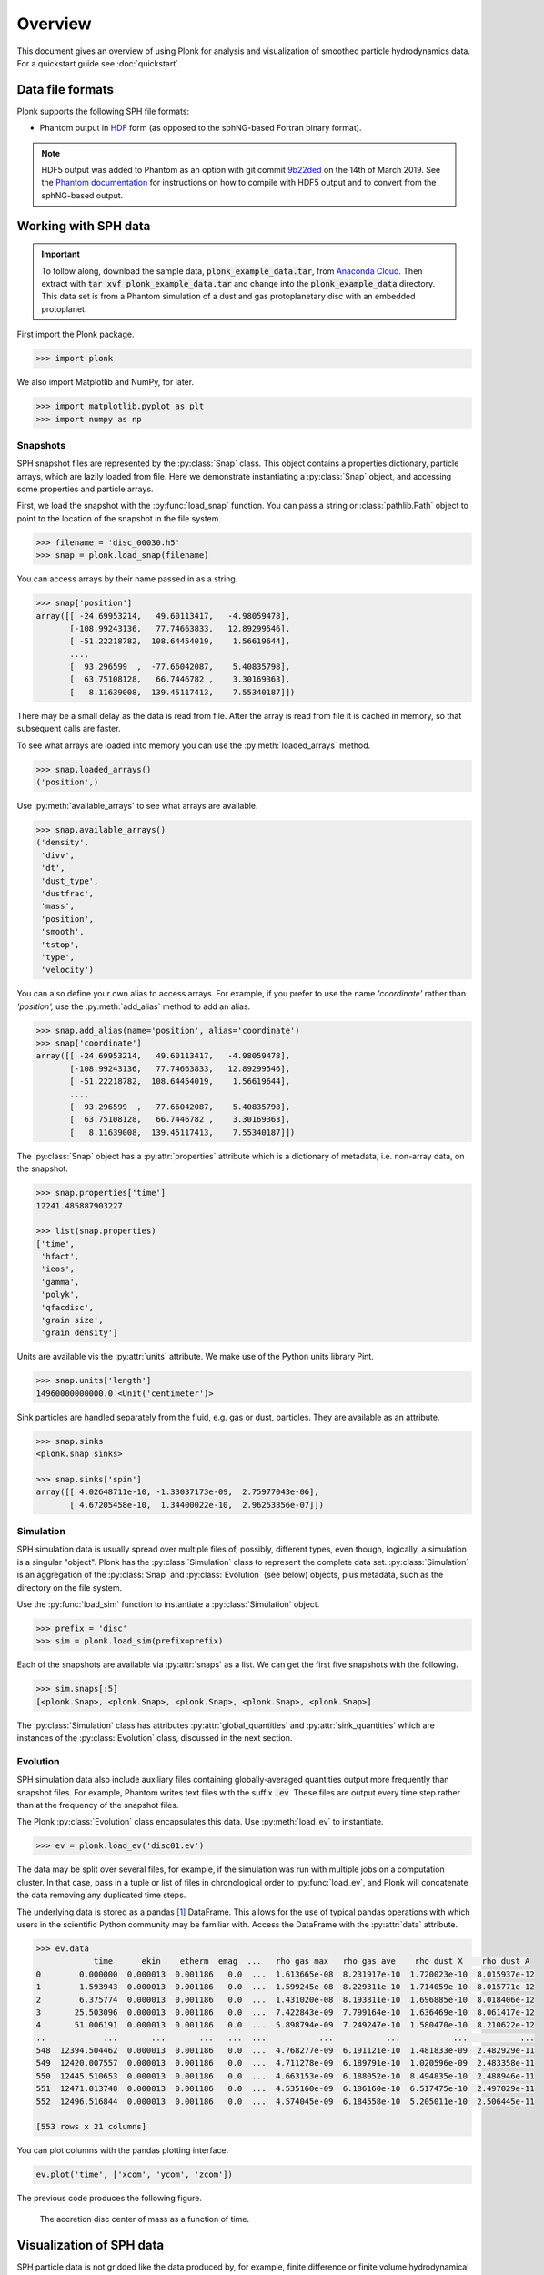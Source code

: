 ========
Overview
========

This document gives an overview of using Plonk for analysis and visualization of
smoothed particle hydrodynamics data. For a quickstart guide see
:doc:`quickstart`.

-----------------
Data file formats
-----------------

Plonk supports the following SPH file formats:

* Phantom output in
  `HDF <https://en.wikipedia.org/wiki/Hierarchical_Data_Format>`_
  form (as opposed to the sphNG-based Fortran binary format).

.. note::
    HDF5 output was added to Phantom as an option with git commit
    `9b22ded <https://bitbucket.org/danielprice/phantom/commits/9b22ded9e7b4d512966f2b2e4b84d693b1afc9e6>`_
    on the 14th of March 2019. See the `Phantom documentation
    <https://phantomsph.readthedocs.io/>`_ for instructions on
    how to compile with HDF5 output and to convert from the sphNG-based
    output.

---------------------
Working with SPH data
---------------------

.. important::
    To follow along, download the sample data, :code:`plonk_example_data.tar`,
    from `Anaconda Cloud <https://anaconda.org/dmentipl/plonk_example_data/>`_.
    Then extract with :code:`tar xvf plonk_example_data.tar` and change into the
    :code:`plonk_example_data` directory. This data set is from a Phantom
    simulation of a dust and gas protoplanetary disc with an embedded
    protoplanet.

First import the Plonk package.

.. code-block:: pycon

    >>> import plonk

We also import Matplotlib and NumPy, for later.

.. code-block:: pycon

    >>> import matplotlib.pyplot as plt
    >>> import numpy as np

~~~~~~~~~
Snapshots
~~~~~~~~~

SPH snapshot files are represented by the :py:class:`Snap` class. This object
contains a properties dictionary, particle arrays, which are lazily loaded from
file. Here we demonstrate instantiating a :py:class:`Snap` object, and accessing
some properties and particle arrays.

First, we load the snapshot with the :py:func:`load_snap` function. You can
pass a string or :class:`pathlib.Path` object to point to the location of the
snapshot in the file system.

.. code-block:: pycon

    >>> filename = 'disc_00030.h5'
    >>> snap = plonk.load_snap(filename)

You can access arrays by their name passed in as a string.

.. code-block:: pycon

    >>> snap['position']
    array([[ -24.69953214,   49.60113417,   -4.98059478],
           [-108.99243136,   77.74663833,   12.89299546],
           [ -51.22218782,  108.64454019,    1.56619644],
           ...,
           [  93.296599  ,  -77.66042087,    5.40835798],
           [  63.75108128,   66.7446782 ,    3.30169363],
           [   8.11639008,  139.45117413,    7.55340187]])

There may be a small delay as the data is read from file. After the array is
read from file it is cached in memory, so that subsequent calls are faster.

To see what arrays are loaded into memory you can use the
:py:meth:`loaded_arrays` method.

.. code-block:: pycon

    >>> snap.loaded_arrays()
    ('position',)

Use :py:meth:`available_arrays` to see what arrays are available.

.. code-block:: pycon

    >>> snap.available_arrays()
    ('density',
     'divv',
     'dt',
     'dust_type',
     'dustfrac',
     'mass',
     'position',
     'smooth',
     'tstop',
     'type',
     'velocity')

You can also define your own alias to access arrays. For example, if you prefer
to use the name `'coordinate'` rather than `'position',` use the
:py:meth:`add_alias` method to add an alias.

.. code-block:: pycon

    >>> snap.add_alias(name='position', alias='coordinate')
    >>> snap['coordinate']
    array([[ -24.69953214,   49.60113417,   -4.98059478],
           [-108.99243136,   77.74663833,   12.89299546],
           [ -51.22218782,  108.64454019,    1.56619644],
           ...,
           [  93.296599  ,  -77.66042087,    5.40835798],
           [  63.75108128,   66.7446782 ,    3.30169363],
           [   8.11639008,  139.45117413,    7.55340187]])

The :py:class:`Snap` object has a :py:attr:`properties` attribute which is a
dictionary of metadata, i.e. non-array data, on the snapshot.

.. code-block:: pycon

    >>> snap.properties['time']
    12241.485887903227

    >>> list(snap.properties)
    ['time',
     'hfact',
     'ieos',
     'gamma',
     'polyk',
     'qfacdisc',
     'grain size',
     'grain density']

Units are available vis the :py:attr:`units` attribute. We make use of the
Python units library Pint.

.. code-block:: pycon

    >>> snap.units['length']
    14960000000000.0 <Unit('centimeter')>

Sink particles are handled separately from the fluid, e.g. gas or dust,
particles. They are available as an attribute.

.. code-block:: pycon

    >>> snap.sinks
    <plonk.snap sinks>

    >>> snap.sinks['spin']
    array([[ 4.02648711e-10, -1.33037173e-09,  2.75977043e-06],
           [ 4.67205458e-10,  1.34400022e-10,  2.96253856e-07]])

~~~~~~~~~~
Simulation
~~~~~~~~~~

SPH simulation data is usually spread over multiple files of, possibly,
different types, even though, logically, a simulation is a singular "object".
Plonk has the :py:class:`Simulation` class to represent the complete data set.
:py:class:`Simulation` is an aggregation of the :py:class:`Snap` and
:py:class:`Evolution` (see below) objects, plus metadata, such as the directory
on the file system.

Use the :py:func:`load_sim` function to instantiate a :py:class:`Simulation`
object.

.. code-block:: pycon

    >>> prefix = 'disc'
    >>> sim = plonk.load_sim(prefix=prefix)

Each of the snapshots are available via :py:attr:`snaps` as a list. We can get
the first five snapshots with the following.

.. code-block:: pycon

    >>> sim.snaps[:5]
    [<plonk.Snap>, <plonk.Snap>, <plonk.Snap>, <plonk.Snap>, <plonk.Snap>]

The :py:class:`Simulation` class has attributes :py:attr:`global_quantities` and
:py:attr:`sink_quantities` which are instances of the :py:class:`Evolution`
class, discussed in the next section.

~~~~~~~~~
Evolution
~~~~~~~~~

SPH simulation data also include auxiliary files containing globally-averaged
quantities output more frequently than snapshot files. For example, Phantom
writes text files with the suffix :code:`.ev`. These files are output every time
step rather than at the frequency of the snapshot files.

The Plonk :py:class:`Evolution` class encapsulates this data. Use
:py:meth:`load_ev` to instantiate.

.. code-block:: pycon

    >>> ev = plonk.load_ev('disc01.ev')

The data may be split over several files, for example, if the simulation was run
with multiple jobs on a computation cluster. In that case, pass in a tuple or
list of files in chronological order to :py:func:`load_ev`, and Plonk will
concatenate the data removing any duplicated time steps.

The underlying data is stored as a pandas [#f1]_ DataFrame. This allows for
the use of typical pandas operations with which users in the scientific Python
community may be familiar with. Access the DataFrame with the
:py:attr:`data` attribute.

.. code-block:: pycon

    >>> ev.data
                time      ekin    etherm  emag  ...   rho gas max   rho gas ave    rho dust X    rho dust A
    0        0.000000  0.000013  0.001186   0.0  ...  1.613665e-08  8.231917e-10  1.720023e-10  8.015937e-12
    1        1.593943  0.000013  0.001186   0.0  ...  1.599245e-08  8.229311e-10  1.714059e-10  8.015771e-12
    2        6.375774  0.000013  0.001186   0.0  ...  1.431020e-08  8.193811e-10  1.696885e-10  8.018406e-12
    3       25.503096  0.000013  0.001186   0.0  ...  7.422843e-09  7.799164e-10  1.636469e-10  8.061417e-12
    4       51.006191  0.000013  0.001186   0.0  ...  5.898794e-09  7.249247e-10  1.580470e-10  8.210622e-12
    ..            ...       ...       ...   ...  ...           ...           ...           ...           ...
    548  12394.504462  0.000013  0.001186   0.0  ...  4.768277e-09  6.191121e-10  1.481833e-09  2.482929e-11
    549  12420.007557  0.000013  0.001186   0.0  ...  4.711278e-09  6.189791e-10  1.020596e-09  2.483358e-11
    550  12445.510653  0.000013  0.001186   0.0  ...  4.663153e-09  6.188052e-10  8.494835e-10  2.488946e-11
    551  12471.013748  0.000013  0.001186   0.0  ...  4.535160e-09  6.186160e-10  6.517475e-10  2.497029e-11
    552  12496.516844  0.000013  0.001186   0.0  ...  4.574045e-09  6.184558e-10  5.205011e-10  2.506445e-11

    [553 rows x 21 columns]

You can plot columns with the pandas plotting interface.

.. code-block:: pycon

    ev.plot('time', ['xcom', 'ycom', 'zcom'])

The previous code produces the following figure.

.. figure:: _static/ev.png

    The accretion disc center of mass as a function of time.

-------------------------
Visualization of SPH data
-------------------------

SPH particle data is not gridded like the data produced by, for example, finite
difference or finite volume hydrodynamical codes. One visualization method is to
plot the particles as a scatter plot, and possibly color the particles with the
magnitude of a quantity of interest. An alternative is to interpolate any
quantity on the particles to a pixel grid with weighted kernel density
estimation. For the technical details, see Price (2007), `PASA, 24, 3, 159
<https://ui.adsabs.harvard.edu/abs/2007PASA...24..159P>`_. We use the same
numerical method as SPLASH, with the function compiled with Numba so it has the
same performance as the Fortran code from SPLASH.

You can use the :py:func:`visualize.plot` function to interpolate a quantity
to a pixel grid to show as an image. For example, in the following we produce a
plot of column density, i.e. a projection plot.

.. code-block:: pycon

    >>> viz = plonk.visualize.plot(
    ...     snap=snap,
    ...     quantity='density',
    ...     extent=(-150, 150, -150, 150),
    ... )

.. figure:: _static/density.png

    The total column density.

This produces an image via Matplotlib. The :py:class:`Visualization` object has
attributes to access the underlying Matplotlib objects, and their methods. For
example, we can use the Matplotlib :py:class:`image.AxesImage` object to set the
limits of the colorbar.

.. code-block:: pycon

    >>> viz.objects['image'].set_clim(vmin=0.5e-8, vmax=1.5e-8)

Alternatively, you can pass keyword arguments to the matplotlib functions. For
example, we set the colormap to 'gist_heat' and set the colorbar minimum and
maxiumum.

.. code-block:: pycon

    >>> viz = plonk.visualize.plot(
    ...     snap=snap,
    ...     quantity='density',
    ...     extent=(-150, 150, -150, 150),
    ...     cmap='gist_heat',
    ...     vmin=0.5e-8,
    ...     vmax=1.5e-8,
    ... )

More fine-grained control can be achieved by using the full details of
:py:func:`visualize.plot`. See the API for more details.

--------------------
Analysis of SPH data
--------------------

~~~~~~~~
Subsnaps
~~~~~~~~

When analyzing SPH data it can be useful to look at a subset of particles. For
example, the simulation we have been working with has dust and gas. So far we
have been plotting the total density. We may want to visualize the dust and gas
separately.

To do this we take a :py:class:`SubSnap`. We can use the tags 'gas' and 'dust'
to access those particles. Alternatively, we can use the 'dust_type' array. Gas
particles have a 'dust_type' of 0. Dust particles have a 'dust_type' of 1 (or
greater for multiple species). In this simulation there is only one dust
species.

.. code-block:: pycon

    >>> gas = snap[snap['dust_type'] == 0]
    >>> dust = snap[snap['dust_type'] == 1]

You can access arrays on the :py:class:`SubSnap` objects as for any
:py:class:`Snap` object.

.. code-block:: pycon

    >>> gas['mass']
    array([1.e-09, 1.e-09, 1.e-09, ..., 1.e-09, 1.e-09, 1.e-09])
    >>> dust['mass']
    array([1.e-10, 1.e-10, 1.e-10, ..., 1.e-10, 1.e-10, 1.e-10])

Let's plot the gas and dust side-by-side.

.. code-block:: pycon

    >>> subsnaps = [gas, dust]
    >>> extent = (-200, 200, -200, 200)

    >>> fig, axes = plt.subplots(ncols=2, figsize=(12, 5))

    >>> for subsnap, axis in zip(subsnaps, axes):
    ...     plonk.visualize.plot(
    ...         snap=subsnap,
    ...         quantity='density',
    ...         extent=extent,
    ...         cmap='gist_heat',
    ...         axis=axis,
    ...     )

.. figure:: _static/dust-gas.png

    The column density of the gas and dust.

~~~~~~~~~~~~~~
Derived arrays
~~~~~~~~~~~~~~

Sometimes you need new arrays on the particles that are not available in the
snapshot files. You can create a new, derived array on the particles as follows.

.. code-block:: pycon

    >>> snap['r'] = np.sqrt(snap['x'] ** 2 + snap['y'] ** 2)
    >>> snap['r']
    array([ 55.41064337, 133.88013245, 120.11389861, ..., 121.38944087,
            92.29871306, 139.68717104])

Where, here, we have used the fact that Plonk knows that 'x' and 'y' refer to
the x- and y-components of the position array.

Alternatively, you can define a function for a derived array. This makes use of
the decorator :py:meth:`add_array`.

.. code-block:: pycon

    >>> @plonk.Snap.add_array()
    ... def radius(snap):
    ...     radius = np.hypot(snap['x'], snap['y'])
    ...     return radius
    >>> snap['radius']
    array([ 55.41064337, 133.88013245, 120.11389861, ..., 121.38944087,
            92.29871306, 139.68717104])

~~~~~~~~
Profiles
~~~~~~~~

Generating a radial profile is a convenient method to reduce the dimensionality
of the full data set. For example, we may want to see how the surface density
and aspect ratio of the disc vary with radius.

To do this we use the :py:class:`Profile` class in the :mod:`analysis`
module.

.. code-block:: pycon

    >>> prof = plonk.analysis.Profile(snap, radius_min=10, radius_max=200)
    >>> prof
    <plonk.Profile: 100 bins>

To see what profiles are loaded and what are available use the
:py:meth:`loaded_keys` and :py:meth:`available_keys` methods.

.. code-block:: pycon

    >>> prof.loaded_keys()
    ('number', 'radius', 'size')

    >>> prof.available_keys()
    ('angmom_mag',
     'angmom_phi',
     'angmom_theta',
     'angmom_x',
     'angmom_y',
     'angmom_z',
     'aspect_ratio',
     'density',
     'eccentricity',
     'mass',
     'number',
     'radius',
     'scale_height',
     'size',
     'smooth')


To load a profile, simply call it.

.. code-block:: pycon

    >>> prof['scale_height']
    array([ 0.53283753,  0.65764182,  0.79408015,  0.91948552,  1.05275657,
            1.19910797,  1.33466997,  1.47654871,  1.64732439,  1.76206771,
            1.94608708,  2.08498252,  2.24052702,  2.39586258,  2.5815438 ,
            2.73854455,  2.90642329,  3.08239663,  3.25909891,  3.39284713,
            3.60151558,  3.77018252,  3.93425341,  4.11471983,  4.24600827,
            4.51327863,  4.64383865,  4.89879019,  5.11922576,  5.32091328,
            5.52735314,  5.58588938,  5.72802886,  6.00948951,  6.19699728,
            6.32043944,  6.45868268,  6.78789496,  7.05552829,  7.19803381,
            7.40436514,  7.62167875,  7.83422083,  8.02428074,  8.27231498,
            8.34181189,  8.61131356,  8.77530896,  8.93144387,  8.99957151,
            9.10605349,  9.31639016,  9.47826435,  9.81047539, 10.10202751,
           10.32575742, 10.58213179, 10.71664894, 10.92376666, 10.99119008,
           11.0977605 , 11.22392149, 11.26310651, 11.26604129, 11.45173308,
           11.45583652, 11.74667361, 11.97488631, 12.28016749, 12.6217536 ,
           12.90474017, 13.25549672, 13.72867804, 14.15111498, 14.32770244,
           14.82836422, 15.1799221 , 15.8092354 , 15.98101886, 16.98468088,
           17.44175012, 17.70165462, 18.31503516, 20.35168145, 20.96849404,
           22.54955487, 23.53261191, 24.6949161 , 25.96108252, 25.67383453,
           26.756722  , 29.19929018, 29.10519735, 29.72592619, 29.91977865,
           32.27018866, 31.03985657, 33.09624188, 34.62309031, 35.38158365])

You can convert the data in the :py:class:`Profile` object to a pandas DataFrame
with the :py:meth:`to_dataframe` method. This takes all loaded profiles and puts
them into the DataFrame.

.. code-block:: pycon

    >>> profiles = (
    ...    'angmom_mag',
    ...    'angmom_phi',
    ...    'angmom_theta',
    ...    'density',
    ...    'scale_height',
    ... )
    >>> for p in profiles:
    ...     prof[p]
    >>> df = prof.to_dataframe()
    >>> df
        angmom_mag  angmom_phi  angmom_theta       density          mass  number  radius  scale_height
    0     0.012922   -0.589951      0.085860  5.468106e-09  7.148000e-07     749   10.95      0.532838
    1     0.008191    1.135075      0.093032  7.105422e-09  1.090000e-06    1189   12.85      0.657642
    2     0.005604   -0.182397      0.090941  9.089863e-09  1.600600e-06    1741   14.75      0.794080
    3     0.004180    2.056016      0.089071  1.075723e-08  2.138200e-06    2347   16.65      0.919486
    4     0.003258    1.053405      0.090182  1.233050e-08  2.730600e-06    3006   18.55      1.052757
    ..         ...         ...           ...           ...           ...     ...     ...           ...
    95    0.026811   -2.888461      0.096616  1.566369e-10  3.580000e-07     358  191.45     32.270189
    96    0.028784    2.510064      0.084876  1.485992e-10  3.430000e-07     343  193.35     31.039857
    97    0.033007    1.883518      0.103087  1.244152e-10  2.900000e-07     290  195.25     33.096242
    98    0.032026   -0.212691      0.093936  1.278899e-10  3.010000e-07     301  197.15     34.623090
    99    0.033485    1.817221      0.091162  1.199359e-10  2.850000e-07     285  199.05     35.381584

    [100 rows x 8 columns]

Then we can use pandas plotting methods.

.. code-block:: pycon

    >>> with plt.style.context('seaborn'):
    ...     fig, axes = plt.subplots(ncols=2, figsize=(12, 5))
    ...     df.plot('radius', 'density', ax=axes[0])
    ...     df.plot('radius', 'scale_height', ax=axes[1])

.. figure:: _static/profile.png

.. rubric:: Footnotes

.. [#f1] See `<https://pandas.pydata.org/>`_ for more on pandas.
